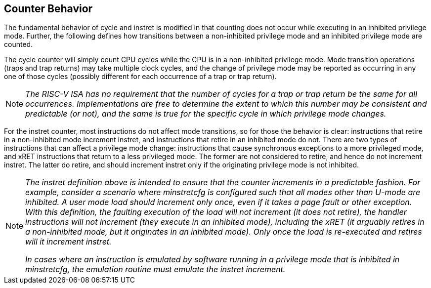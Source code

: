 [[behavior]]
== Counter Behavior

The fundamental behavior of cycle and instret is modified in that counting does not occur while executing in an inhibited privilege mode.  Further, the following defines how transitions between a non-inhibited privilege mode and an inhibited privilege mode are counted.

The cycle counter will simply count CPU cycles while the CPU is in a non-inhibited privilege mode.  Mode transition operations (traps and trap returns) may take multiple clock cycles, and the change of privilege mode may be reported as occurring in any one of those cycles (possibly different for each occurrence of a trap or trap return).

[NOTE]
====
_The RISC-V ISA has no requirement that the number of cycles for a trap or trap return be the same for all occurrences.  Implementations are free to determine the extent to which this number may be consistent and predictable (or not), and the same is true for the specific cycle in which privilege mode changes._
====

For the instret counter, most instructions do not affect mode transitions, so for those the behavior is clear: instructions that retire in a non-inhibited mode increment instret, and instructions that retire in an inhibited mode do not.  There are two types of instructions that can affect a privilege mode change: instructions that cause synchronous exceptions to a more privileged mode, and xRET instructions that return to a less privileged mode. The former are not considered to retire, and hence do not increment instret. The latter do retire, and should increment instret only if the originating privilege mode is not inhibited.

[NOTE]
====
_The instret definition above is intended to ensure that the counter increments in a predictable fashion.  For example, consider a scenario where minstretcfg is configured such that all modes other than U-mode are inhibited.  A user mode load should increment only once, even if it takes a page fault or other exception.  With this definition, the faulting execution of the load will not increment (it does not retire), the handler instructions will not increment (they execute in an inhibited mode), including the xRET (it arguably retires in a non-inhibited mode, but it originates in an inhibited mode).  Only once the load is re-executed and retires will it increment instret._

_In cases where an instruction is emulated by software running in a privilege mode that is inhibited in minstretcfg, the emulation routine must emulate the instret increment._
====

